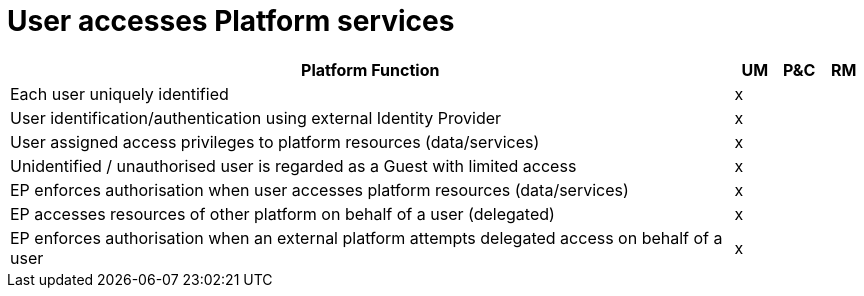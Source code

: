 
= User accesses Platform services

[cols="<.^85,^.^5,^.^5,^.^5"]
|===
| Platform Function | UM | P&C | RM

| Each user uniquely identified | x | | 
| User identification/authentication using external Identity Provider | x | | 
| User assigned access privileges to platform resources (data/services) | x | | 
| Unidentified / unauthorised user is regarded as a Guest with limited access | x | | 
| EP enforces authorisation when user accesses platform resources (data/services) | x | | 
| EP accesses resources of other platform on behalf of a user (delegated) | x | | 
| EP enforces authorisation when an external platform attempts delegated access on behalf of a user | x | | 

|===
